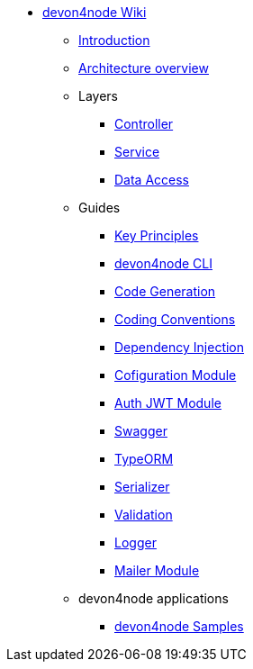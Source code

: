 * link:Home.asciidoc[devon4node Wiki]
** link:devon4node-introduction.asciidoc[Introduction]
** link:devon4node-architecture.asciidoc[Architecture overview]
** Layers
*** link:layer-controller.asciidoc[Controller]
*** link:layer-service.asciidoc[Service]
*** link:layer-dataaccess.asciidoc[Data Access]
** Guides
*** link:guides-key-principles.asciidoc[Key Principles]
*** link:guides-cli.asciidoc[devon4node CLI]
*** link:guides-code-generation.asciidoc[Code Generation]
*** link:guides-coding-conventions.asciidoc[Coding Conventions]
*** link:guides-dependency-injection.asciidoc[Dependency Injection]
*** link:guides-configuration-module.asciidoc[Cofiguration Module]
*** link:guides-auth-jwt.asciidoc[Auth JWT Module]
*** link:guides-swagger.asciidoc[Swagger]
*** link:guides-typeorm.asciidoc[TypeORM]
*** link:guides-serializer.asciidoc[Serializer]
*** link:guides-validation.asciidoc[Validation]
*** link:guides-logger.asciidoc[Logger]
*** link:guides-mailer.asciidoc[Mailer Module]
** devon4node applications
*** link:samples.asciidoc[devon4node Samples]

